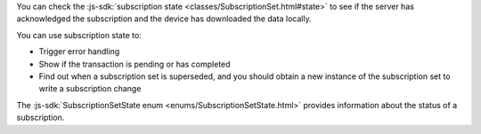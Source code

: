 You can check the :js-sdk:`subscription state <classes/SubscriptionSet.html#state>` 
to see if the server has acknowledged the subscription and the device has
downloaded the data locally.

You can use subscription state to:

- Trigger error handling
- Show if the transaction is pending or has completed
- Find out when a subscription set is superseded, and you should obtain a
  new instance of the subscription set to write a subscription change

The :js-sdk:`SubscriptionSetState enum <enums/SubscriptionSetState.html>`
provides information about the status of a subscription.
